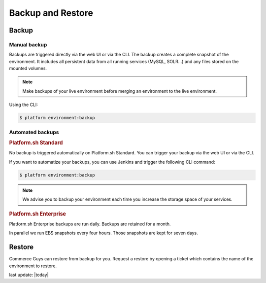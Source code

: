 Backup and Restore 
==================

Backup
------

Manual backup
^^^^^^^^^^^^^

Backups are triggered directly via the web UI or via the CLI. The backup creates a complete snapshot of the environment. It includes all persistent data from all running services (MySQL, SOLR...) and any files stored on the mounted volumes.

.. note::
  Make backups of your live environment before merging an environment to the live environment.

Using the CLI:

.. code-block:: console

   $ platform environment:backup

Automated backups
^^^^^^^^^^^^^^^^^

.. rubric:: Platform.sh Standard

No backup is triggered automatically on Platform.sh Standard. You can trigger your backup via the web UI or via the CLI. 

If you want to automatize your backups, you can use Jenkins and trigger the following CLI command:

.. code-block:: console

   $ platform environment:backup

.. note::
  We advise you to backup your environment each time you increase the storage space of your services.

.. rubric:: Platform.sh Enterprise

Platform.sh Enterprise backups are run daily. Backups are retained for a month.

In parallel we run EBS snapshots every four hours. Those snapshots are kept for seven days.

Restore
-------

Commerce Guys can restore from backup for you. Request a restore by opening a ticket which contains the name of the environment to restore.


last update: |today|

